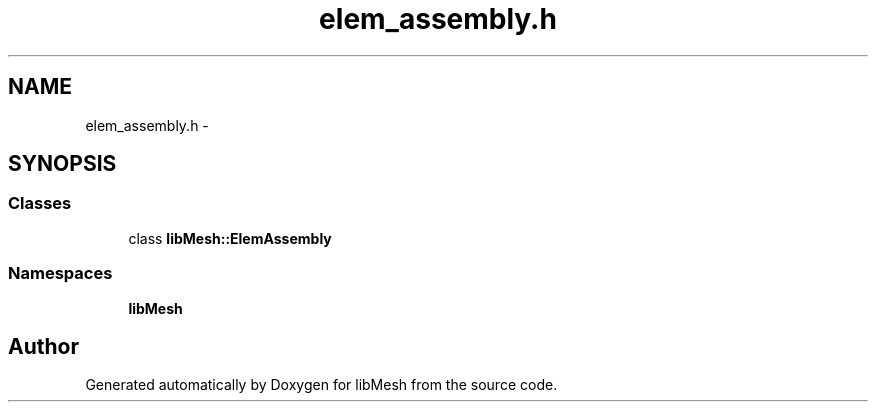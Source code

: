 .TH "elem_assembly.h" 3 "Tue May 6 2014" "libMesh" \" -*- nroff -*-
.ad l
.nh
.SH NAME
elem_assembly.h \- 
.SH SYNOPSIS
.br
.PP
.SS "Classes"

.in +1c
.ti -1c
.RI "class \fBlibMesh::ElemAssembly\fP"
.br
.in -1c
.SS "Namespaces"

.in +1c
.ti -1c
.RI "\fBlibMesh\fP"
.br
.in -1c
.SH "Author"
.PP 
Generated automatically by Doxygen for libMesh from the source code\&.
